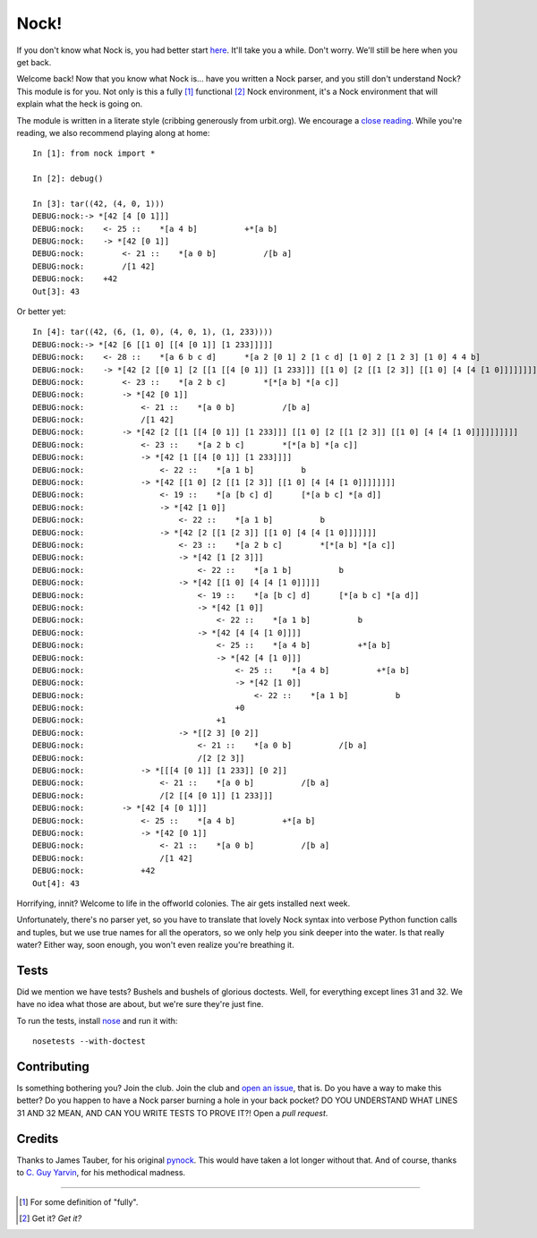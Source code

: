 =====
Nock!
=====

If you don't know what Nock is, you had better start `here`_. It'll take you a while. Don't worry. We'll still be here when you get back.

.. _here: http://www.urbit.org

Welcome back! Now that you know what Nock is... have you written a Nock parser, and you still don't understand Nock? This module is for you. Not only is this a fully [1]_ functional [2]_ Nock environment, it's a Nock environment that will explain what the heck is going on.

The module is written in a literate style (cribbing generously from urbit.org). We encourage a `close reading`_. While you're reading, we also recommend playing along at home::

    In [1]: from nock import *

    In [2]: debug()

    In [3]: tar((42, (4, 0, 1)))
    DEBUG:nock:-> *[42 [4 [0 1]]]
    DEBUG:nock:    <- 25 ::    *[a 4 b]          +*[a b]
    DEBUG:nock:    -> *[42 [0 1]]
    DEBUG:nock:        <- 21 ::    *[a 0 b]          /[b a]
    DEBUG:nock:        /[1 42]
    DEBUG:nock:    +42
    Out[3]: 43

Or better yet::

    In [4]: tar((42, (6, (1, 0), (4, 0, 1), (1, 233))))
    DEBUG:nock:-> *[42 [6 [[1 0] [[4 [0 1]] [1 233]]]]]
    DEBUG:nock:    <- 28 ::    *[a 6 b c d]      *[a 2 [0 1] 2 [1 c d] [1 0] 2 [1 2 3] [1 0] 4 4 b]
    DEBUG:nock:    -> *[42 [2 [[0 1] [2 [[1 [[4 [0 1]] [1 233]]] [[1 0] [2 [[1 [2 3]] [[1 0] [4 [4 [1 0]]]]]]]]]]]]
    DEBUG:nock:        <- 23 ::    *[a 2 b c]        *[*[a b] *[a c]]
    DEBUG:nock:        -> *[42 [0 1]]
    DEBUG:nock:            <- 21 ::    *[a 0 b]          /[b a]
    DEBUG:nock:            /[1 42]
    DEBUG:nock:        -> *[42 [2 [[1 [[4 [0 1]] [1 233]]] [[1 0] [2 [[1 [2 3]] [[1 0] [4 [4 [1 0]]]]]]]]]]
    DEBUG:nock:            <- 23 ::    *[a 2 b c]        *[*[a b] *[a c]]
    DEBUG:nock:            -> *[42 [1 [[4 [0 1]] [1 233]]]]
    DEBUG:nock:                <- 22 ::    *[a 1 b]          b
    DEBUG:nock:            -> *[42 [[1 0] [2 [[1 [2 3]] [[1 0] [4 [4 [1 0]]]]]]]]
    DEBUG:nock:                <- 19 ::    *[a [b c] d]      [*[a b c] *[a d]]
    DEBUG:nock:                -> *[42 [1 0]]
    DEBUG:nock:                    <- 22 ::    *[a 1 b]          b
    DEBUG:nock:                -> *[42 [2 [[1 [2 3]] [[1 0] [4 [4 [1 0]]]]]]]
    DEBUG:nock:                    <- 23 ::    *[a 2 b c]        *[*[a b] *[a c]]
    DEBUG:nock:                    -> *[42 [1 [2 3]]]
    DEBUG:nock:                        <- 22 ::    *[a 1 b]          b
    DEBUG:nock:                    -> *[42 [[1 0] [4 [4 [1 0]]]]]
    DEBUG:nock:                        <- 19 ::    *[a [b c] d]      [*[a b c] *[a d]]
    DEBUG:nock:                        -> *[42 [1 0]]
    DEBUG:nock:                            <- 22 ::    *[a 1 b]          b
    DEBUG:nock:                        -> *[42 [4 [4 [1 0]]]]
    DEBUG:nock:                            <- 25 ::    *[a 4 b]          +*[a b]
    DEBUG:nock:                            -> *[42 [4 [1 0]]]
    DEBUG:nock:                                <- 25 ::    *[a 4 b]          +*[a b]
    DEBUG:nock:                                -> *[42 [1 0]]
    DEBUG:nock:                                    <- 22 ::    *[a 1 b]          b
    DEBUG:nock:                                +0
    DEBUG:nock:                            +1
    DEBUG:nock:                    -> *[[2 3] [0 2]]
    DEBUG:nock:                        <- 21 ::    *[a 0 b]          /[b a]
    DEBUG:nock:                        /[2 [2 3]]
    DEBUG:nock:            -> *[[[4 [0 1]] [1 233]] [0 2]]
    DEBUG:nock:                <- 21 ::    *[a 0 b]          /[b a]
    DEBUG:nock:                /[2 [[4 [0 1]] [1 233]]]
    DEBUG:nock:        -> *[42 [4 [0 1]]]
    DEBUG:nock:            <- 25 ::    *[a 4 b]          +*[a b]
    DEBUG:nock:            -> *[42 [0 1]]
    DEBUG:nock:                <- 21 ::    *[a 0 b]          /[b a]
    DEBUG:nock:                /[1 42]
    DEBUG:nock:            +42
    Out[4]: 43

Horrifying, innit? Welcome to life in the offworld colonies. The air gets installed next week.

.. _close reading: https://github.com/eykd/nock/blob/master/nock.py

Unfortunately, there's no parser yet, so you have to translate that lovely Nock syntax into verbose Python function calls and tuples, but we use true names for all the operators, so we only help you sink deeper into the water. Is that really water? Either way, soon enough, you won't even realize you're breathing it.

Tests
=====

Did we mention we have tests? Bushels and bushels of glorious doctests. Well, for everything except lines 31 and 32. We have no idea what those are about, but we're sure they're just fine.

To run the tests, install nose_ and run it with::

    nosetests --with-doctest

.. _nose: https://pypi.python.org/pypi/nose/

Contributing
============

Is something bothering you? Join the club. Join the club and `open an issue`_, that is. Do you have a way to make this better? Do you happen to have a Nock parser burning a hole in your back pocket? DO YOU UNDERSTAND WHAT LINES 31 AND 32 MEAN, AND CAN YOU WRITE TESTS TO PROVE IT?! Open a *pull request*.

.. _open an issue: https://github.com/eykd/nock/issues

Credits
=======

Thanks to James Tauber, for his original `pynock`_. This would have taken a lot longer without that. And of course, thanks to `C. Guy Yarvin`_, for his methodical madness.

.. _pynock: https://github.com/jtauber/pynock/
.. _C. Guy Yarvin: http://moronlab.blogspot.com

---------------

.. [1] For some definition of "fully".
.. [2] Get it? *Get it?*

